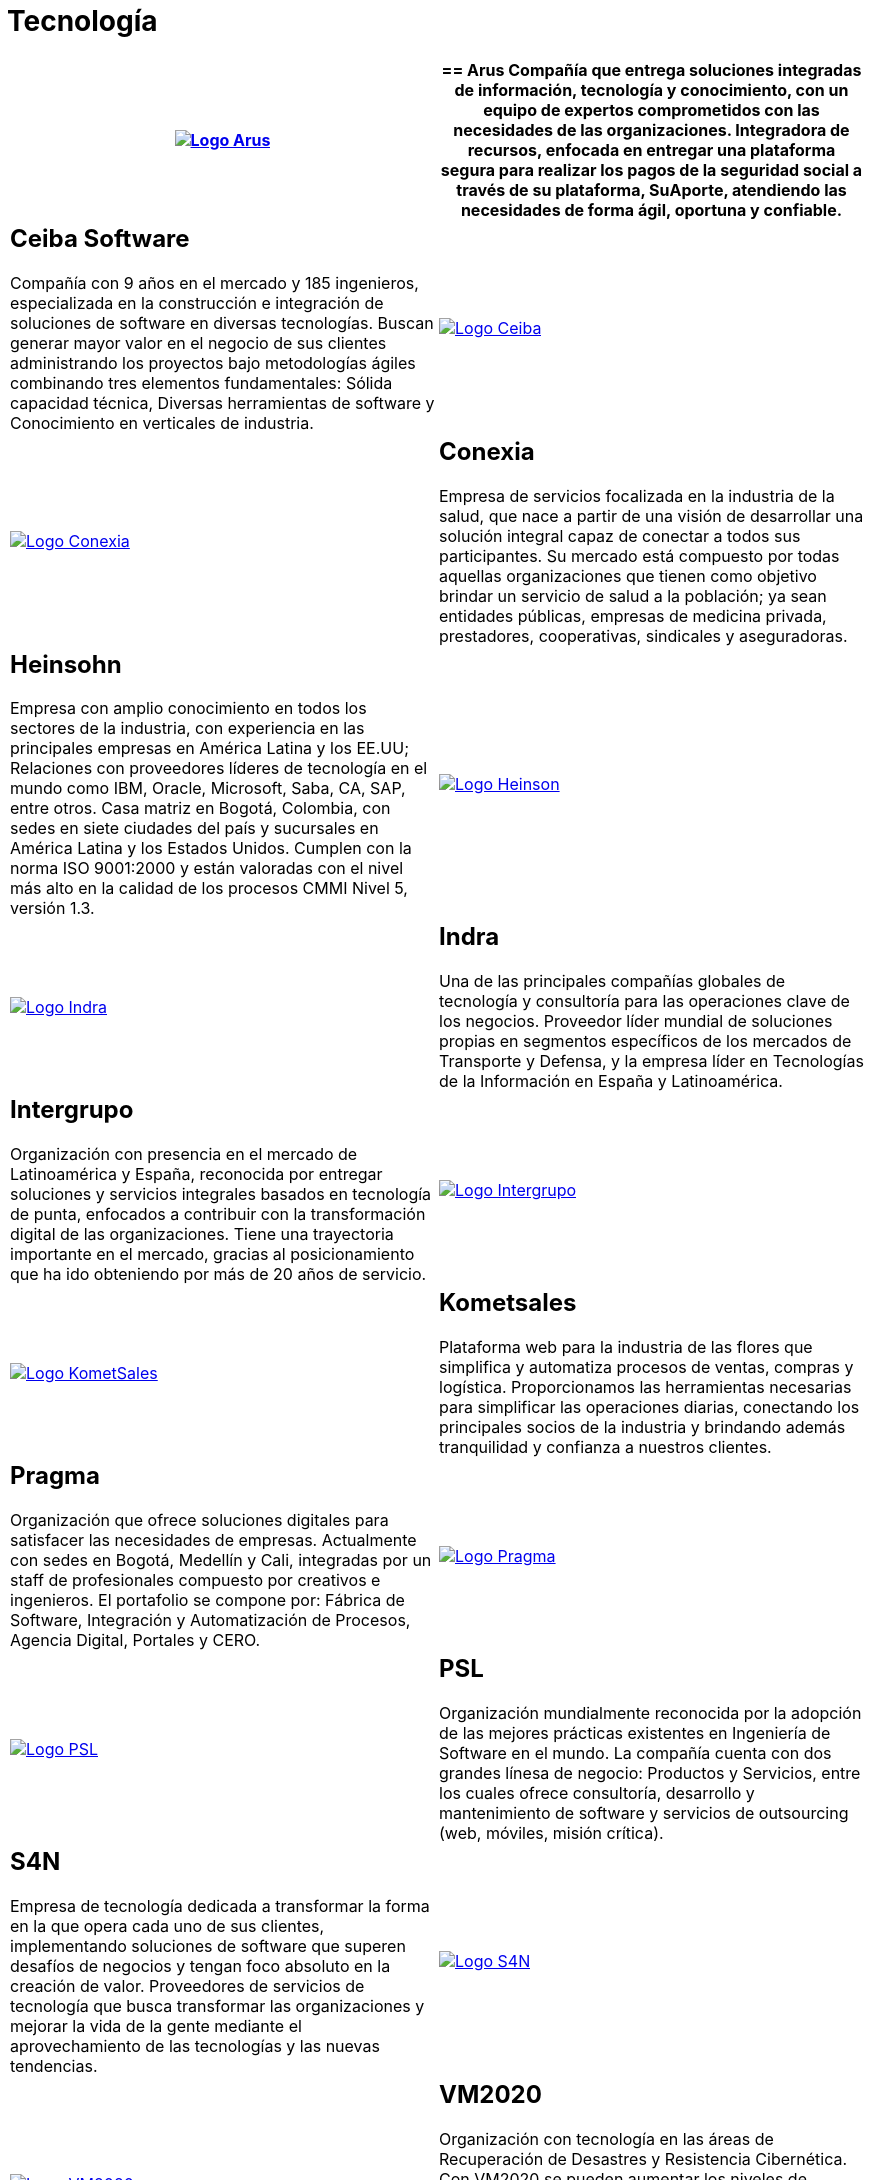 :slug: clientes/tecnologia/
:category: clientes
:description: FLUID es una compañía especializada en seguridad informática, ethical hacking, pruebas de intrusión y detección de vulnerabilidades en aplicaciones con más de 18 años prestando sus servicios en el mercado colombiano. En esta página presentamos nuestras soluciones en el sector tecnológico.
:keywords: FLUID, Tecnología, Información, Seguridad, Pentesting, Clientes.
:translate: customers/technology/

= Tecnología

[role="Tecnologia tb-alt"]
[cols=2, frame="none"]
|====
^.^a|image:logo-arus.png[alt="Logo Arus",link="https://www.arus.com.co/"]

a|== Arus

Compañía que entrega soluciones integradas de información, tecnología y conocimiento, con un equipo
de expertos comprometidos con las necesidades de las organizaciones. Integradora de recursos, enfocada
en entregar una plataforma segura para realizar los pagos de la seguridad social a través de su plataforma,
SuAporte, atendiendo las necesidades de forma ágil, oportuna y confiable.

a|== Ceiba Software

Compañía con 9 años en el mercado y 185 ingenieros, especializada en la construcción
e integración de soluciones de software en diversas tecnologías.  Buscan generar
mayor valor en el negocio de sus clientes administrando los proyectos bajo metodologías
ágiles combinando tres elementos fundamentales: Sólida capacidad técnica, Diversas
herramientas de software y Conocimiento en verticales de industria.

^.^a|image:logo-ceiba.png[alt="Logo Ceiba",link="https://www.ceiba.com.co/es"]

^.^a|image:logo-conexia.png[alt="Logo Conexia",link="http://conexia.com/es/index.html"]

a|== Conexia

Empresa de servicios focalizada en la industria de la salud,
que nace a partir de una visión de desarrollar una solución integral capaz de conectar
a todos sus participantes. Su mercado está compuesto por todas aquellas organizaciones
que tienen como objetivo brindar un servicio de salud a la población; ya sean entidades
públicas, empresas de medicina privada, prestadores, cooperativas, sindicales y aseguradoras.

a|== Heinsohn

Empresa con amplio conocimiento en todos los sectores de la industria, con experiencia en las
principales empresas en América Latina y los EE.UU; Relaciones con proveedores líderes de tecnología
en el mundo como IBM, Oracle, Microsoft, Saba, CA, SAP, entre otros. Casa matriz en Bogotá, Colombia,
con sedes en siete ciudades del país y sucursales en América Latina y los Estados Unidos. Cumplen con
la norma ISO 9001:2000 y están valoradas con el nivel más alto en la calidad de los procesos CMMI Nivel 5, versión 1.3.

^.^a|image:logo-heinson.png[alt="Logo Heinson",link="https://www.heinsohn.com.co"]

^.^a|image:logo-indra.png[alt="Logo Indra",link="https://www.indracompany.com/"]

a|== Indra

Una de las principales compañías globales de tecnología y consultoría para las
operaciones clave de los negocios. Proveedor líder mundial de soluciones propias
en segmentos específicos de los mercados de Transporte y Defensa, y la empresa líder
en Tecnologías de la Información en España y Latinoamérica.

a|== Intergrupo

Organización con presencia en el mercado de Latinoamérica y España, reconocida por entregar soluciones
y servicios integrales basados en tecnología de punta, enfocados a contribuir con la transformación
digital de las organizaciones. Tiene una trayectoria importante en el mercado, gracias al posicionamiento
que ha ido obteniendo por más de 20 años de servicio.

^.^a|image:logo-intergrupo.png[alt="Logo Intergrupo",link="http://www.intergrupo.com/"]

^.^a|image:logo-komet.png[alt="Logo KometSales",link="https://www.kometsales.com/"]

a|== Kometsales

Plataforma web para la industria de las flores que simplifica y
automatiza procesos de ventas, compras y logística. Proporcionamos las herramientas
necesarias para simplificar las operaciones diarias, conectando los principales socios
de la industria y brindando además tranquilidad y confianza a nuestros clientes.

a|== Pragma

Organización que ofrece soluciones digitales para satisfacer las necesidades de empresas. Actualmente
con sedes en Bogotá, Medellín y Cali, integradas por un staff de profesionales compuesto
por creativos e ingenieros. El portafolio se compone por: Fábrica de Software, Integración
y Automatización de Procesos, Agencia Digital, Portales y CERO.

^.^a|image:logo-pragma.png[alt="Logo Pragma",link="http://www.pragma.com.co/"]

^.^a|image:logo-psl.png[alt="Logo PSL",link="http://www.psl.com.co/"]

a|== PSL

Organización mundialmente reconocida por la adopción de las mejores prácticas
existentes en Ingeniería de Software en el mundo. La compañía cuenta con dos grandes
línesa de negocio: Productos y Servicios, entre los cuales ofrece consultoría, desarrollo y
mantenimiento de software y servicios de outsourcing (web, móviles, misión crítica).

a|== S4N

Empresa de tecnología dedicada a transformar la forma en la que opera cada uno de sus clientes,
implementando soluciones de software que superen desafíos de negocios y tengan foco absoluto en
la creación de valor. Proveedores de servicios de tecnología que busca transformar las organizaciones
y mejorar la vida de la gente mediante el aprovechamiento de las tecnologías y las nuevas tendencias.

^.^a|image:logo-s4n.png[alt="Logo S4N",link="http://s4n.co/"]

^.^a|image:logo-vm.png[alt="Logo VM2020",link="https://www.vm2020.com/"]

a|== VM2020

Organización con tecnología en las áreas de Recuperación de Desastres y Resistencia Cibernética.
Con VM2020 se pueden aumentar los niveles de preparación, validar planes de respuesta
a incidentes en condiciones reales, alinear la continuidad del negocio y las prácticas cibernéticas,
cumplir con los requisitos de cumplimiento y obtener tiempos de recuperación confiables y predecibles.

|====
